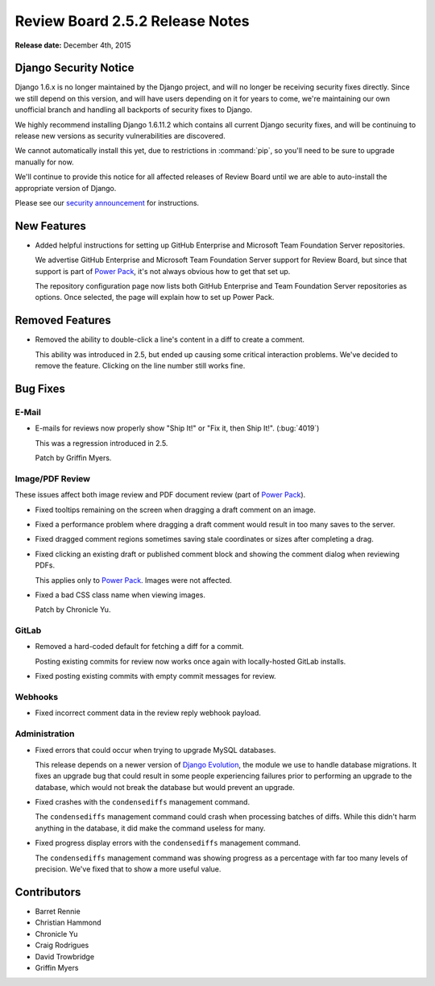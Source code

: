================================
Review Board 2.5.2 Release Notes
================================

**Release date:** December 4th, 2015


Django Security Notice
======================

Django 1.6.x is no longer maintained by the Django project, and will no longer
be receiving security fixes directly. Since we still depend on this version,
and will have users depending on it for years to come, we're maintaining our
own unofficial branch and handling all backports of security fixes to Django.

We highly recommend installing Django 1.6.11.2 which contains all current
Django security fixes, and will be continuing to release new versions as
security vulnerabilities are discovered.

We cannot automatically install this yet, due to restrictions in
:command:`pip`, so you'll need to be sure to upgrade manually for now.

We'll continue to provide this notice for all affected releases of Review
Board until we are able to auto-install the appropriate version of Django.

Please see our `security announcement`_ for instructions.

.. _security announcement:
   https://www.reviewboard.org/news/2015/11/24/
   new-django-1-6-11-2-security-releases/


New Features
============

* Added helpful instructions for setting up GitHub Enterprise and Microsoft
  Team Foundation Server repositories.

  We advertise GitHub Enterprise and Microsoft Team Foundation Server support
  for Review Board, but since that support is part of `Power Pack`_, it's not
  always obvious how to get that set up.

  The repository configuration page now lists both GitHub Enterprise and
  Team Foundation Server repositories as options. Once selected, the page
  will explain how to set up Power Pack.


.. _Power Pack: https://www.reviewboard.org/powerpack/


Removed Features
================

* Removed the ability to double-click a line's content in a diff to create a
  comment.

  This ability was introduced in 2.5, but ended up causing some critical
  interaction problems. We've decided to remove the feature. Clicking on the
  line number still works fine.


Bug Fixes
=========

E-Mail
------

* E-mails for reviews now properly show "Ship It!" or "Fix it, then Ship It!".
  (:bug:`4019`)

  This was a regression introduced in 2.5.

  Patch by Griffin Myers.


Image/PDF Review
----------------

These issues affect both image review and PDF document review (part of `Power
Pack`_).

* Fixed tooltips remaining on the screen when dragging a draft comment on
  an image.

* Fixed a performance problem where dragging a draft comment would result in
  too many saves to the server.

* Fixed dragged comment regions sometimes saving stale coordinates or sizes
  after completing a drag.

* Fixed clicking an existing draft or published comment block and showing the
  comment dialog when reviewing PDFs.

  This applies only to `Power Pack`_. Images were not affected.

* Fixed a bad CSS class name when viewing images.

  Patch by Chronicle Yu.


GitLab
------

* Removed a hard-coded default for fetching a diff for a commit.

  Posting existing commits for review now works once again with locally-hosted
  GitLab installs.

* Fixed posting existing commits with empty commit messages for review.


Webhooks
--------

* Fixed incorrect comment data in the review reply webhook payload.


Administration
--------------

* Fixed errors that could occur when trying to upgrade MySQL databases.

  This release depends on a newer version of `Django Evolution`_, the module
  we use to handle database migrations. It fixes an upgrade bug that could
  result in some people experiencing failures prior to performing an upgrade
  to the database, which would not break the database but would prevent an
  upgrade.

* Fixed crashes with the ``condensediffs`` management command.

  The ``condensediffs`` management command could crash when processing batches
  of diffs. While this didn't harm anything in the database, it did make the
  command useless for many.

* Fixed progress display errors with the ``condensediffs`` management command.

  The ``condensediffs`` management command was showing progress as a
  percentage with far too many levels of precision. We've fixed that to show
  a more useful value.


.. _Django Evolution: https://github.com/beanbaginc/django-evolution


Contributors
============

* Barret Rennie
* Christian Hammond
* Chronicle Yu
* Craig Rodrigues
* David Trowbridge
* Griffin Myers
